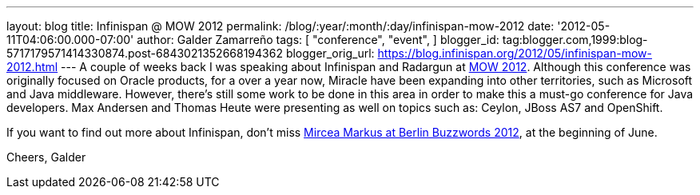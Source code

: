 ---
layout: blog
title: Infinispan @ MOW 2012
permalink: /blog/:year/:month/:day/infinispan-mow-2012
date: '2012-05-11T04:06:00.000-07:00'
author: Galder Zamarreño
tags: [ "conference",
"event",
]
blogger_id: tag:blogger.com,1999:blog-5717179571414330874.post-6843021352668194362
blogger_orig_url: https://blog.infinispan.org/2012/05/infinispan-mow-2012.html
---
A couple of weeks back I was speaking about Infinispan and Radargun at
http://mow2012.dk/[MOW 2012]. Although this conference was originally
focused on Oracle products, for a over a year now, Miracle have been
expanding into other territories, such as Microsoft and Java middleware.
However, there's still some work to be done in this area in order to
make this a must-go conference for Java developers. Max Andersen and
Thomas Heute were presenting as well on topics such as: Ceylon, JBoss
AS7 and OpenShift.

If you want to find out more about Infinispan, don't miss
http://berlinbuzzwords.de/content/mircea-markus[Mircea Markus at Berlin
Buzzwords 2012], at the beginning of June.

Cheers,
Galder

